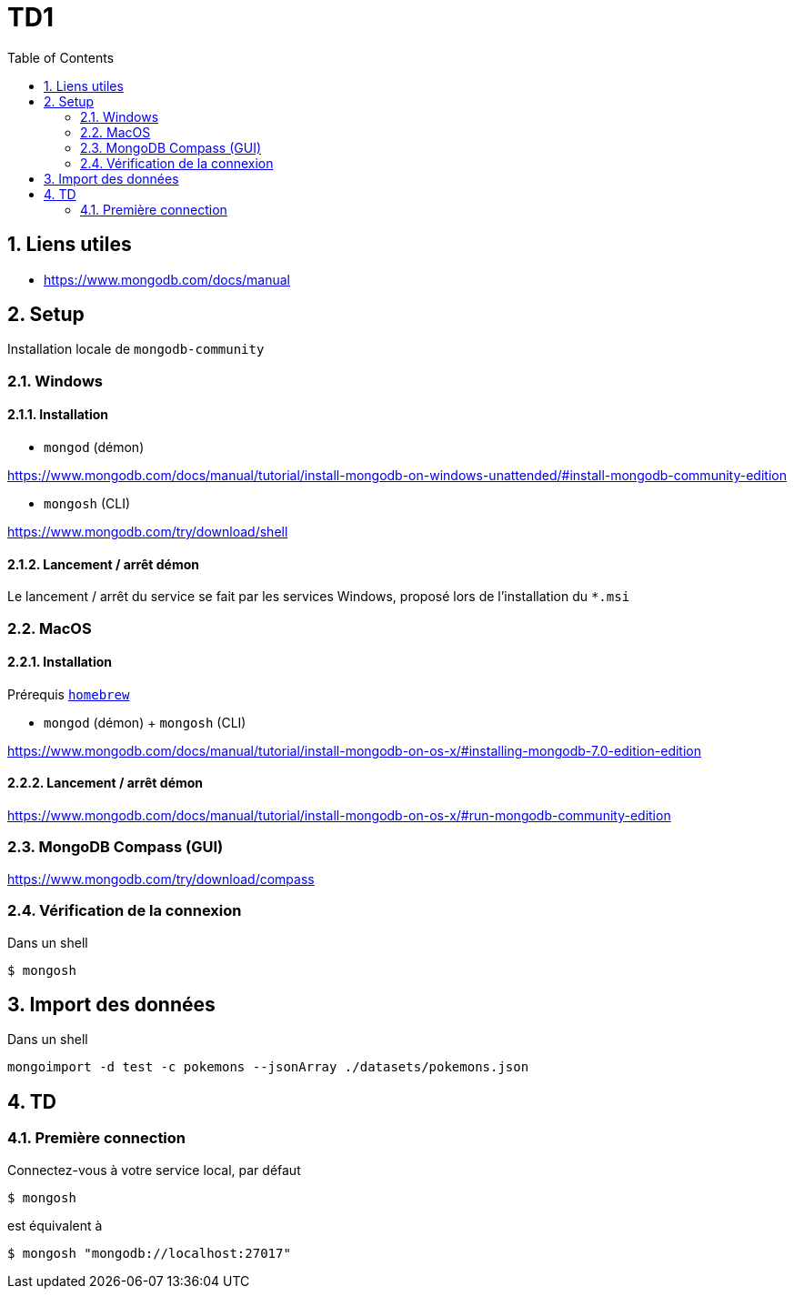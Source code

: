 = TD1
:numbered:
:toc: left

== Liens utiles

* https://www.mongodb.com/docs/manual


== Setup

Installation locale de `mongodb-community`

=== Windows

==== Installation

* `mongod` (démon)

https://www.mongodb.com/docs/manual/tutorial/install-mongodb-on-windows-unattended/#install-mongodb-community-edition

* `mongosh` (CLI)

https://www.mongodb.com/try/download/shell

==== Lancement / arrêt démon

Le lancement / arrêt du service se fait par les services Windows, proposé lors de l'installation du `*.msi`

=== MacOS

==== Installation

Prérequis https://brew.sh/[`homebrew`]

* `mongod` (démon) + `mongosh` (CLI)

https://www.mongodb.com/docs/manual/tutorial/install-mongodb-on-os-x/#installing-mongodb-7.0-edition-edition

==== Lancement / arrêt démon

https://www.mongodb.com/docs/manual/tutorial/install-mongodb-on-os-x/#run-mongodb-community-edition

=== MongoDB Compass (GUI)

https://www.mongodb.com/try/download/compass

=== Vérification de la connexion

Dans un shell

```
$ mongosh
```

== Import des données

Dans un shell

```
mongoimport -d test -c pokemons --jsonArray ./datasets/pokemons.json
```

== TD

=== Première connection

Connectez-vous à votre service local, par défaut

```
$ mongosh
```

est équivalent à

```
$ mongosh "mongodb://localhost:27017"
```